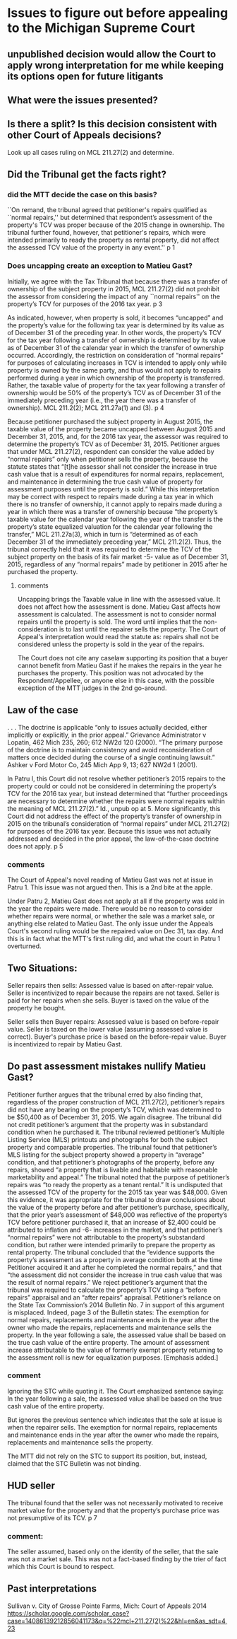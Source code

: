 * Issues to figure out before appealing to the Michigan Supreme Court
** unpublished decision would allow the Court to apply wrong interpretation for me while keeping its options open for future litigants
** What were the issues presented?

** Is there a split? Is this decision consistent with other Court of Appeals decisions?
Look up all cases ruling on MCL 211.27(2) and determine.

** Did the Tribunal get the facts right?

*** did the MTT decide the case on this basis?

``On remand, the tribunal agreed that petitioner's
repairs qualified as ``normal repairs,'' but determined that respondent’s assessment of the
property's TCV was proper because of the 2015 change in ownership. The tribunal further found,
however, that petitioner's repairs, which were intended primarily to ready the property as rental
property, did not affect the assessed TCV value of the property in any event.''
p 1

*** Does uncapping create an exception to Matieu Gast?

Initially, we agree with the Tax Tribunal that because there was a transfer of ownership of the
subject property in 2015, MCL 211.27(2) did not prohibit the assessor from considering the impact
of any ``normal repairs'' on the property’s TCV for purposes of the 2016 tax year. 
p 3

As indicated, however, when property is sold, it becomes “uncapped” and the property’s value for
the following tax year is determined by its value as of December 31 of the preceding year. In other
words, the property’s TCV for the tax year following a transfer of ownership is determined by its
value as of December 31 of the calendar year in which the transfer of ownership occurred.
Accordingly, the restriction on consideration of “normal repairs” for purposes of calculating
increases in TCV is intended to apply only while property is owned by the same party, and thus
would not apply to repairs performed during a year in which ownership of the property is
transferred. Rather, the taxable value of property for the tax year following a transfer of ownership
would be 50% of the property’s TCV as of December 31 of the immediately preceding year (i.e.,
the year there was a transfer of ownership). MCL 211.2(2); MCL 211.27a(1) and (3). 
p 4


Because petitioner purchased the subject property in August 2015, the taxable value of the
property became uncapped between August 2015 and December 31, 2015, and, for the 2016 tax
year, the assessor was required to determine the property’s TCV as of December 31, 2015.
Petitioner argues that under MCL 211.27(2), respondent can consider the value added by “normal
repairs” only when petitioner sells the property, because the statute states that “[t]he assessor shall
not consider the increase in true cash value that is a result of expenditures for normal repairs,
replacement, and maintenance in determining the true cash value of property for assessment
purposes until the property is sold.” While this interpretation may be correct with respect to repairs
made during a tax year in which there is no transfer of ownership, it cannot apply to repairs made
during a year in which there was a transfer of ownership because “the property’s taxable value for
the calendar year following the year of the transfer is the property’s state equalized valuation for
the calendar year following the transfer,” MCL 211.27a(3), which in turn is “determined as of each
December 31 of the immediately preceding year,” MCL 211.2(2). Thus, the tribunal correctly
held that it was required to determine the TCV of the subject property on the basis of its fair market 
-5-
value as of December 31, 2015, regardless of any “normal repairs” made by petitioner in 2015
after he purchased the property. 

**** comments
Uncapping brings the Taxable value in line with the assessed value. It does not affect how the assessment is done.
Matieu Gast affects how assessment is calculated. The assessment is not to consider normal repairs until the property is sold. The word until implies that the non-consideration is to last until the repairer sells the property. The Court of Appeal's interpretation would read the statute as: repairs shall not be considered unless the property is sold in the year of the repairs. 

The Court does not cite any caselaw supporting its position that a buyer cannot benefit from Matieu Gast if he makes the repairs in the year he purchases the property. This position was not advocated by the Respondent/Appellee, or anyone else in this case, with the possible exception of the MTT judges in the 2nd go-around. 
** Law of the case

. . . The doctrine is applicable “only to issues actually decided, either
implicitly or explicitly, in the prior appeal.” Grievance Administrator v Lopatin,
462 Mich 235, 260; 612 NW2d 120 (2000). “The primary purpose of the doctrine
is to maintain consistency and avoid reconsideration of matters once decided during
the course of a single continuing lawsuit.” Ashker v Ford Motor Co, 245 Mich App
9, 13; 627 NW2d 1 (2001). 

In Patru I, this Court did not resolve whether petitioner’s 2015 repairs to the property could or
could not be considered in determining the property’s TCV for the 2016 tax year, but instead
determined that “further proceedings are necessary to determine whether the repairs were normal
repairs within the meaning of MCL 211.27(2).” Id., unpub op at 5. More significantly, this Court
did not address the effect of the property’s transfer of ownership in 2015 on the tribunal’s
consideration of “normal repairs” under MCL 211.27(2) for purposes of the 2016 tax year.
Because this issue was not actually addressed and decided in the prior appeal, the law-of-the-case
doctrine does not apply. 
p 5

*** comments
The Court of Appeal's novel reading of Matieu Gast was not at issue in Patru 1. This issue was not argued then. This is a 2nd bite at the apple. 

Under Patru 2, Matieu Gast does not apply at all if the property was sold in the year the repairs were made. There would be no reason to consider whether repairs were normal, or whether the sale was a market sale, or anything else related to Matieu Gast. The only issue under the Appeals Court's second ruling would be the repaired value on Dec 31, tax day. And this is in fact what the MTT's first ruling did, and what the court in Patru 1 overturned. 


** Two Situations:
Seller repairs then sells: Assessed value is based on after-repair value. 
Seller is incentivized to repair because the repairs are not taxed.
Seller is paid for her repairs when she sells. 
Buyer is taxed on the value of the property he bought.

Seller sells then Buyer repairs: Assessed value is based on before-repair value.
Seller is taxed on the lower value (assuming assessed value is correct).
Buyer's purchase price is based on the before-repair value.
Buyer is incentivized to repair by Matieu Gast.

** Do past assessment mistakes nullify Matieu Gast?
Petitioner further argues that the tribunal erred by also finding that, regardless of the proper
construction of MCL 211.27(2), petitioner’s repairs did not have any bearing on the property’s
TCV, which was determined to be $50,400 as of December 31, 2015. We again disagree. The
tribunal did not credit petitioner’s argument that the property was in substandard condition when
he purchased it. The tribunal reviewed petitioner’s Multiple Listing Service (MLS) printouts and
photographs for both the subject property and comparable properties. The tribunal found that
petitioner’s MLS listing for the subject property showed a property in “average” condition, and
that petitioner’s photographs of the property, before any repairs, showed “a property that is livable
and habitable with reasonable marketability and appeal.” The tribunal noted that the purpose of
petitioner’s repairs was “to ready the property as a tenant rental.” It is undisputed that the assessed
TCV of the property for the 2015 tax year was $48,000. Given this evidence, it was appropriate
for the tribunal to draw conclusions about the value of the property before and after petitioner’s
purchase, specifically, that the prior year’s assessment of $48,000 was reflective of the property’s
TCV before petitioner purchased it, that an increase of $2,400 could be attributed to inflation and 
-6-
increases in the market, and that petitioner’s “normal repairs” were not attributable to the
property’s substandard condition, but rather were intended primarily to prepare the property as
rental property. The tribunal concluded that the “evidence supports the property’s assessment as
a property in average condition both at the time Petitioner acquired it and after he completed the
normal repairs,” and that “the assessment did not consider the increase in true cash value that was
the result of normal repairs.”
We reject petitioner’s argument that the tribunal was required to calculate the property’s
TCV using a “before repairs” appraisal and an “after repairs” appraisal. Petitioner’s reliance on
the State Tax Commission’s 2014 Bulletin No. 7 in support of this argument is misplaced. Indeed,
page 3 of the Bulletin states:
The exemption for normal repairs, replacements and maintenance ends in
the year after the owner who made the repairs, replacements and maintenance sells
the property. In the year following a sale, the assessed value shall be based on the
true cash value of the entire property. The amount of assessment increase
attributable to the value of formerly exempt property returning to the assessment
roll is new for equalization purposes. [Emphasis added.] 

*** comment
Ignoring the STC while quoting it. The Court emphasized sentence saying:
In the year following a sale, the assessed value shall be based on the true cash value of the entire property. 

But ignores the previous sentence which indicates that the sale at issue is when the repairer sells.
The exemption for normal repairs, replacements and maintenance ends in
the year after the owner who made the repairs, replacements and maintenance sells
the property.

The MTT did not rely on the STC to support its position, but, instead, claimed that the STC Bulletin was not binding.


** HUD seller
 The tribunal found
that the seller was not necessarily motivated to receive market value for the property and that the
property’s purchase price was not presumptive of its TCV. 
p 7

*** comment:
The seller assumed, based only on the identity of the seller, that the sale was not a market sale. This was not a fact-based finding by the trier of fact which this Court is bound to respect.

** Past interpretations
Sullivan v. City of Grosse Pointe Farms, Mich: Court of Appeals 2014
https://scholar.google.com/scholar_case?case=14086139212856041173&q=%22mcl+211.27(2)%22&hl=en&as_sdt=4,23
